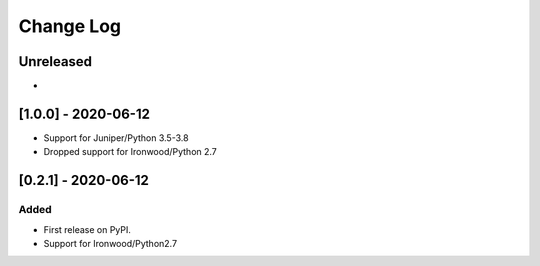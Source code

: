 Change Log
----------

..
   All enhancements and patches to flow-control-xblock will be documented
   in this file.  It adheres to the structure of http://keepachangelog.com/ ,
   but in reStructuredText instead of Markdown (for ease of incorporation into
   Sphinx documentation and the PyPI description).
   
   This project adheres to Semantic Versioning (http://semver.org/).
.. There should always be an "Unreleased" section for changes pending release.
Unreleased
~~~~~~~~~~

*


[1.0.0] - 2020-06-12
~~~~~~~~~~~~~~~~~~~~~~~~~~~~~~~~~~~~~~~~~~~~~~~~


* Support for Juniper/Python 3.5-3.8
* Dropped support for Ironwood/Python 2.7


[0.2.1] - 2020-06-12
~~~~~~~~~~~~~~~~~~~~~~~~~~~~~~~~~~~~~~~~~~~~~~~~

Added
_____

* First release on PyPI.
* Support for Ironwood/Python2.7
